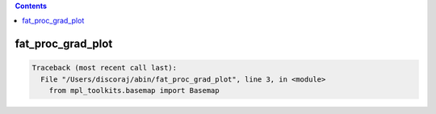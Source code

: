 .. contents:: 
    :depth: 4 

******************
fat_proc_grad_plot
******************

.. code-block:: none

    Traceback (most recent call last):
      File "/Users/discoraj/abin/fat_proc_grad_plot", line 3, in <module>
        from mpl_toolkits.basemap import Basemap
